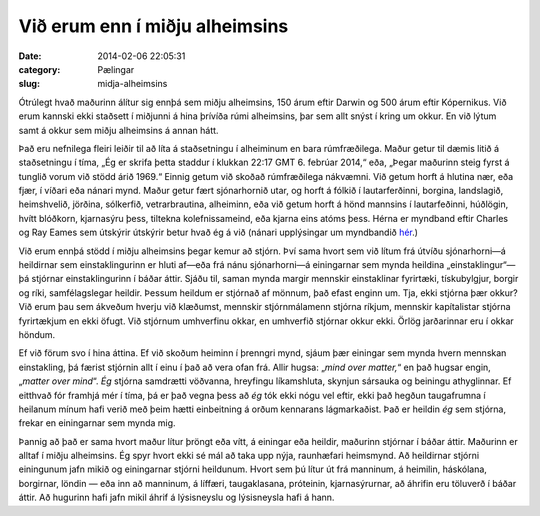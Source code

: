 =================================
 Við erum enn í miðju alheimsins
=================================

:date: 2014-02-06 22:05:31
:category: Pælingar
:slug: midja-alheimsins

Ótrúlegt hvað maðurinn álítur sig ennþá sem miðju alheimsins, 150 árum
eftir Darwin og 500 árum eftir Kópernikus. Við erum kannski ekki
staðsett í miðjunni á hina þrívíða rúmi alheimsins, þar sem allt snýst
í kring um okkur. En við lýtum samt á okkur sem miðju alheimsins á
annan hátt.

Það eru nefnilega fleiri leiðir til að líta á staðsetningu í
alheiminum en bara rúmfræðilega. Maður getur til dæmis litið á
staðsetningu í tíma, „Ég er skrifa þetta staddur í klukkan 22:17
GMT 6. febrúar 2014,“ eða, „Þegar maðurinn steig fyrst á tunglið vorum
við stödd árið 1969.“ Einnig getum við skoðað rúmfræðilega
nákvæmni. Við getum horft á hlutina nær, eða fjær, í víðari eða nánari
mynd. Maður getur fært sjónarhornið utar, og horft á fólkið í
lautarferðinni, borgina, landslagið, heimshvelið, jörðina, sólkerfið,
vetrarbrautina, alheiminn, eða við getum horft á hönd mannsins í
lautarfeðinni, húðlögin, hvítt blóðkorn, kjarnasýru þess, tiltekna
kolefnissameind, eða kjarna eins atóms þess. Hérna er myndband eftir
Charles og Ray Eames sem útskýrir útskýrir betur hvað ég á við (nánari
upplýsingar um myndbandið `hér <http://powersof10.com/>`_.)

.. html::
   <figure class="video">
   <iframe width="640" height="390"
   src="//www.youtube.com/embed/0fKBhvDjuy0"
   frameborder="0" allowfullscreen></iframe>
   </figure>

Við erum ennþá stödd í miðju alheimsins þegar kemur að stjórn. Því
sama hvort sem við lítum frá útvíðu sjónarhorni—á heildirnar sem
einstaklingurinn er hluti af—eða frá nánu sjónarhorni—á einingarnar
sem mynda heildina „einstaklingur“—þá stjórnar einstaklingurinn í
báðar áttir. Sjáðu til, saman mynda margir mennskir einstaklinar
fyrirtæki, tískubylgjur, borgir og ríki, samfélagslegar
heildir. Þessum heildum er stjórnað af mönnum, það efast enginn
um. Tja, ekki stjórna þær okkur? Við erum þau sem ákveðum hverju við
klæðumst, mennskir stjórnmálamenn stjórna ríkjum, mennskir
kapítalistar stjórna fyrirtækjum en ekki öfugt. Við stjórnum
umhverfinu okkar, en umhverfið stjórnar okkur ekki. Örlög jarðarinnar
eru í okkar höndum.

Ef við förum svo í hina áttina. Ef við skoðum heiminn í þrenngri mynd,
sjáum þær einingar sem mynda hvern mennskan einstakling, þá færist
stjórnin allt í einu í það að vera ofan frá. Allir hugsa: „*mind over
matter,*“ en það hugsar engin, „*matter over mind*“. *Ég* stjórna
samdrætti vöðvanna, hreyfingu líkamshluta, skynjun sársauka og
beiningu athyglinnar. Ef eitthvað fór framhjá mér í tíma, þá er það
vegna þess að *ég* tók ekki nógu vel eftir, ekki það hegðun
taugafrumna í heilanum mínum hafi verið með þeim hætti einbeitning á
orðum kennarans lágmarkaðist. Það er heildin *ég* sem stjórna, frekar
en einingarnar sem mynda mig.

.. SVG mynd sem útskýrir

Þannig að það er sama hvort maður lítur þröngt eða vítt, á einingar
eða heildir, maðurinn stjórnar í báðar áttir. Maðurinn er alltaf í
miðju alheimsins. Ég spyr hvort ekki sé mál að taka upp nýja,
raunhæfari heimsmynd. Að heildirnar stjórni einingunum jafn mikið og
einingarnar stjórni heildunum. Hvort sem þú lítur út frá manninum, á
heimilin, háskólana, borgirnar, löndin — eða inn að manninum, á
líffæri, taugaklasana, próteinin, kjarnasýrurnar, að áhrifin eru
töluverð í báðar áttir. Að hugurinn hafi jafn mikil áhrif á
lýsisneyslu og lýsisneysla hafi á hann.
